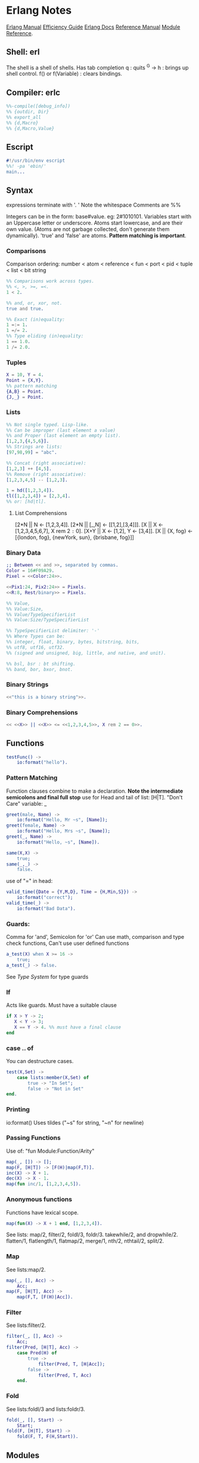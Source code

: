 * Erlang Notes
  [[http://erlang.org/doc/][Erlang Manual]]
  [[http://erlang.org/doc/efficiency_guide/advanced.html][Efficiency Guide]]
  [[http://www.erlang.org/docs][Erlang Docs]]
  [[http://erlang.org/doc/reference_manual/users_guide.html][Reference Manual]]
  [[http://erlang.org/doc/man_index.html][Module Reference]].
** Shell: erl
   The shell is a shell of shells.
   Has tab completion
   q : quits
   ^G -> h : brings up shell control.
   f() or f(Variable) : clears bindings.
** Compiler: erlc
    #+begin_src erlang
      %%-compile([debug_info])
      %% {outdir, Dir}
      %% export_all
      %% {d,Macro}
      %% {d,Macro,Value}
   #+end_src
** Escript
   #+begin_src erlang
     #!/usr/bin/env escript
     %%! -pa 'ebin/'
     main...
   #+end_src


** Syntax
   expressions terminate with '. '  Note the whitespace
   Comments are %%

   Integers can be in the form: base#value. eg: 2#1010101.
   Variables start with an Uppercase letter or underscore.
   Atoms start lowercase, and are their own value.
   (Atoms are not garbage collected, don't generate them dynamically).
   'true' and 'false' are atoms.
   *Pattern matching is important*.

*** Comparisons
    Comparison ordering:
    number < atom < reference < fun < port < pid < tuple < list < bit string
    #+begin_src erlang
    %% Comparisons work across types.
    %% <, >, >=, =<.
    1 < 2. 
    #+end_src

    #+begin_src erlang
    %% and, or, xor, not.
    true and true.
    #+end_src

    #+begin_src erlang
    %% Exact (in)equality:
    1 =:= 1.
    1 =/= 2.
    %% Type eliding (in)equality:
    1 == 1.0.
    1 /= 2.0.
    #+end_src

*** Tuples
    #+begin_src erlang
      X = 10, Y = 4.
      Point = {X,Y}.
      %% pattern matching
      {A,B} = Point.
      {J,_} = Point.
    #+end_src
*** Lists
    #+begin_src erlang
      %% Not single typed. Lisp-like.
      %% Can be improper (last element a value) 
      %% and Proper (last element an empty list).
      [1,2,3,{4,5,6}].
      %% Strings are lists:
      [97,98,99] = "abc".

      %% Concat (right associative):
      [1,2,3] ++ [4,5].
      %% Remove (right associative):
      [1,2,3,4,5] -- [1,2,3].

      1 = hd([1,2,3,4]).
      tl([1,2,3,4]) = [2,3,4].
      %% or: [hd|tl].

    #+end_src

**** List Comprehensions
     [2*N || N <- [1,2,3,4]].
     [2*N || [_,N] <- [[1,2],[3,4]]].
     [X || X <- [1,2,3,4,5,6,7], X rem 2 =:= 0].
     [X+Y || X <- [1,2], Y <- [3,4]].
     [X || {X, fog} <- [{london, fog}, {newYork, sun}, {brisbane, fog}]]

*** Binary Data
    #+begin_src erlang
      ;; Between << and >>, separated by commas.
      Color = 16#F09A29.
      Pixel = <<Color:24>>.

      <<Pix1:24, Pix2:24>> = Pixels.
      <<R:8, Rest/binary>> = Pixels.

      %% Value,
      %% Value:Size,
      %% Value/TypeSpecifierList
      %% Value:Size/TypeSpecifierList

      %% TypeSpecifierList delimiter: '-'
      %% Where Types can be: 
      %% integer, float, binary, bytes, bitstring, bits,
      %% utf8, utf16, utf32. 
      %% (signed and unsigned, big, little, and native, and unit).

      %% bsl, bsr : bt shifting.
      %% band, bor, bxor, bnot.

    #+end_src

*** Binary Strings
    #+begin_src erlang
          <<"this is a binary string">>.
    #+end_src

*** Binary Comprehensions
    #+begin_src erlang
      << <<X>> || <<X>> <= <<1,2,3,4,5>>, X rem 2 == 0>>.

    #+end_src

** Functions
   #+begin_src erlang
     testFunc() ->
         io:format("hello").
   #+end_src

*** Pattern Matching
    Function clauses combine to make a declaration.
    *Note the intermediate semicolons and  final full stop*
    use for Head and tail of list: [H|T].
    "Don't Care" variable: _
    #+begin_src erlang
      greet(male, Name) ->
          io:format("Hello, Mr ~s", [Name]);
      greet(female, Name) ->
          io:format("Hello, Mrs ~s", [Name]);
      greet(_, Name) ->
          io:format("Hello, ~s", [Name]).
    #+end_src

    
    #+begin_src erlang
      same(X,X) ->
          true;
      same(_,_) ->
          false.
    #+end_src
    
    use of "=" in head:
    #+begin_src erlang
      valid_time({Date = {Y,M,D}, Time = {H,Min,S}}) ->
          io:format("correct");
      valid_time(_) ->
          io:format("Bad Data").
    #+end_src

*** Guards:
    Comma for 'and', Semicolon for 'or'
    Can use math, comparison and type check functions,
    Can't use user defined functions
    #+begin_src erlang
      a_test(X) when X >= 16 ->
          true;
      a_test(_) -> false.
    #+end_src
    See [[*Type System][Type System]] for type guards
*** If
    Acts like guards. Must have a suitable clause
    #+begin_src erlang 
      if X > Y -> 2;
         X < Y -> 3;
         X == Y -> 4. %% must have a final clause
      end
    #+end_src
    
*** case .. of
    You can destructure cases. 
    #+begin_src erlang
      test(X,Set) ->
          case lists:member(X,Set) of
              true -> "In Set";
              false -> "Not in Set"
      end.             
    #+end_src
*** Printing
    io:format()
    Uses tildes  ("~s" for string, "~n" for newline)
*** Passing Functions
    Use of: "fun Module:Function/Arity"
    #+begin_src erlang
      map(_, []) -> [];
      map(F, [H|T]) -> [F(H)|map(F,T)].
      inc(X) -> X + 1.
      dec(X) -> X - 1.
      map(fun inc/1, [1,2,3,4,5]).
    #+end_src
*** Anonymous functions
    Functions have lexical scope.
    #+begin_src erlang
      map(fun(X) -> X + 1 end, [1,2,3,4]).
    #+end_src
    See lists: map/2, filter/2, foldl/3, foldr/3.
    takewhile/2, and dropwhile/2.
    flatten/1, flatlength/1, flatmap/2, merge/1, nth/2, nthtail/2, split/2.

*** Map
    See lists:map/2.
    #+begin_src erlang
      map(_, [], Acc) ->
          Acc;
      map(F, [H|T], Acc) ->
          map(F,T, [F(H)|Acc]).
    #+end_src
*** Filter
    See lists:filter/2.
    #+begin_src erlang
      filter(_, [], Acc) ->
          Acc;
      filter(Pred, [H|T], Acc) ->
          case Pred(H) of
              true ->
                  filter(Pred, T, [H|Acc]);
              false ->
                  filter(Pred, T, Acc)
          end.
    #+end_src
*** Fold
    See lists:foldl/3 and lists:foldr/3.
    #+begin_src erlang
      fold(_, [], Start) ->
          Start;
      fold(F, [H|T], Start) ->
          fold(F, T, F(H,Start)).
    #+end_src




    
** Modules
   #+begin_src erlang
     %%To define attributes:
     -module(Name).
     -export([Function1/Arity, Function2/Arity...])
     -import(Module, [Function/Arity..])
     -compile(export_all).
     ;;to call:
      Module:Function(arguments).
   #+end_src

   Inspect metadata with the function module_info().

** Type System
   Erlang is dynamic and strongly typed. 
   Has explicit functions to convert types between each other:
   #+begin_src erlang
     %% All in erlang module.
     atom_to_binary/2.
     atom_to_list/1.
     binary_to_atom/2.
     binary_to_existing_atom/2.
     binary_to_list/1.
     binary_to_term/1.
     binary_to_term/2.
     bitstring_to_list/1.
     float_to_list/1.
     fun_to_list/1.
     integer_to_list/1.
     integer_to_list/2.
     iolist_to_atom/1.
     iolist_to_binary/1.
     list_to_atom/1.
     list_to_binary/1.
     list_to_bitstring/1.
     list_to_existing_atom/1.
     list_to_float/1.
     list_to_integer/2.
     list_to_pid/1.
     list_to_tuple/1.
     pid_to_list/1.
     port_to_list/1.
     ref_to_list/1.
     term_to_binary/1.
     term_to_binary/2.
     tuple_to_list/1.
   #+end_src
   And guard tests:
   #+begin_src erlang
     is_atom/1.
     is_binary/1.
     is_bitstring/1.
     is_boolean/1.
     is_buildint/1.
     is_float/1.
     is_function/1.
     is_function/2.
     is_integer/1.
     is_list/1.
     is_number/1.
     is_pid/1.
     is_port/1.
     is_record/2.
     is_record/3.
     is_reference/1.
     is_tuple/1.
   #+end_src
    
** Macros
   #+begin_src erlang
   ;; A Macro:
   -define(MACRO, some_value).
   ?MACRO.
   ;;Macro Function:
   -define(sub(X,Y), X-Y).
   ;;Predefined:
   ?MODULE. ?FILE. ?LINE.
   ;;Conditional macros:
   -ifdef(DEBUG).
   -define(DEBUG(S), io:format("dbg: "++S)).
   else.
   -define(DEBUG(S), ok).
   -endif.
   #+end_src




** Errors

*** Compile Time Errors
    "syntax error before" - line termination is incorrect.
    "head mismatch" - inconsistent arity on functions.
    "variable unsafe in case" - use of a variable declared inside a branch, outside. 
*** Runtime Errors
    "no Function clause matchin" - failing all pattern matches or guards.
    "no case clause matching" - forgotten a case, sent wrong data, or need a catchall.
    "no match of right hand side value" - bad pattern matching
    "bad function" - using a non-function variable as a function

*** Raising Exceptions
    #+begin_src erlang
      throw(permission_denied).
      erlang:error(Reason).
    #+end_src
    Can call multiple expressions in a try block using commas.
    #+begin_src erlang
      try Expression of
          SuccessfulPattern1 [Guards] ->
              Expression1;
          SuccessfulPattern2 [Guards] ->
              Expression2
      catch
          %%typeoferror: [error, throw, exit]
          TypeOfError:ExceptionPattern1 ->
              Expression3;
          TypeOfError:ExceptionPattern2 ->
              Expression4;
          _:_ -> "Catchall"
      after
          Expression5
      end.
    #+end_src



**** Exit Exceptions:
     Internal exits (exit/1). - current process
     External exits (exit/2). - concurrent processes.

** Main
   #+begin_src erlang
     main([FileName]) ->
         {ok, Bin} = file:read_file(FileName),
         S = string:tokens(binary_to_list(Bin), "\r\n\t ").
         L = [list_to_integer(X) || X <- S].
         erlang:halt().
   #+end_src

** Data Structures
*** Records
    #+begin_src erlang
      -module(records).
      -compile(export_all).

      -record(robot, {name, type=industrial, hobbies, details=[]}).

      first_robot() ->
          #robot{name="Mechatron", type=handmade, details=["Moved by a small man inside"]}.
    #+end_src
    Extract values using dot syntax or pattern matching:
    #+begin_src erlang
      a_robot = first_robot().
      a_robot#robot.details.
      testFunc(R = #robot{}) when R#robot.name =:= "Mechatron" -> true.
      testFunc(_) -> false.
    #+end_src

    Update Records by reassigning:
    #+begin_src erlang
      Robot = first_robot().
      %% Under the hood uses erlang:setelement/3.
      Second = Robot#robot{details=["Now a Second Robot"]}.
    #+end_src

    Use Header files (.hrl) and define records there.
    Include with "-include(headerFileName)."


**** Records in the Shell
     Load Records from a module in shell: rr(records). rr(*,[module1, module2...]).
     Define a Record in the Shell: rd(Name,Definition).
     Unload records: rf(). rf(Name). rf([Names]).





     
*** Key/Value Stores
    [[http://erlang.org/doc/man/dict.html][dict]]
    [[http://erlang.org/doc/man/proplists.html][property lists]]
    OrdDicts are good for up to 75 elements.
    [[http://erlang.org/doc/man/orddict.html][ordered dictionaries]]. 
    For larger data sizes:
    [[http://erlang.org/doc/man/gb_trees.html][gb_trees]]

*** Sets
    [[http://erlang.org/doc/man/sets.html][sets]]
    [[http://erlang.org/doc/man/ordsets.html][ordsets]].
    [[http://erlang.org/doc/man/gb_sets.html][gb_sets]]
    [[http://erlang.org/doc/man/sofs.html][Sets of Sets]].

*** Directed Graphs
    [[http://erlang.org/doc/man/digraph.html][Digraphs]].
    [[http://erlang.org/doc/man/digraph_utils.html][Digraph Utils]].
    
*** Queue
    [[http://erlang.org/doc/man/queue.html][queue]].
